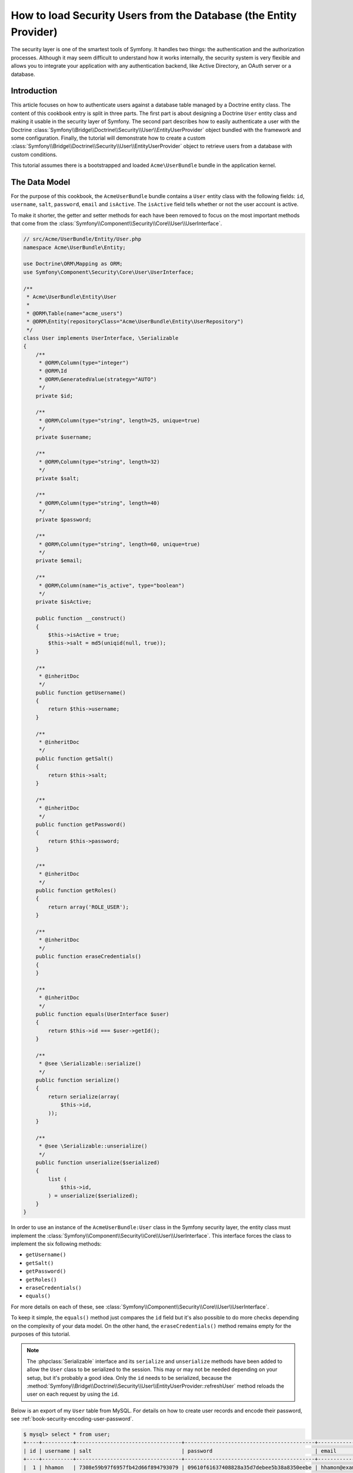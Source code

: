 .. index::
   single: Security; User provider
   single: Security; Entity provider

How to load Security Users from the Database (the Entity Provider)
==================================================================

The security layer is one of the smartest tools of Symfony. It handles two
things: the authentication and the authorization processes. Although it may
seem difficult to understand how it works internally, the security system
is very flexible and allows you to integrate your application with any authentication
backend, like Active Directory, an OAuth server or a database.

Introduction
------------

This article focuses on how to authenticate users against a database table
managed by a Doctrine entity class. The content of this cookbook entry is split
in three parts. The first part is about designing a Doctrine ``User`` entity
class and making it usable in the security layer of Symfony. The second part
describes how to easily authenticate a user with the Doctrine
:class:`Symfony\\Bridge\\Doctrine\\Security\\User\\EntityUserProvider` object
bundled with the framework and some configuration.
Finally, the tutorial will demonstrate how to create a custom
:class:`Symfony\\Bridge\\Doctrine\\Security\\User\\EntityUserProvider` object to
retrieve users from a database with custom conditions.

This tutorial assumes there is a bootstrapped and loaded
``Acme\UserBundle`` bundle in the application kernel.

The Data Model
--------------

For the purpose of this cookbook, the ``AcmeUserBundle`` bundle contains a
``User`` entity class with the following fields: ``id``, ``username``, ``salt``,
``password``, ``email`` and ``isActive``. The ``isActive`` field tells whether
or not the user account is active.

To make it shorter, the getter and setter methods for each have been removed to
focus on the most important methods that come from the
:class:`Symfony\\Component\\Security\\Core\\User\\UserInterface`.

.. code-block:: php

    // src/Acme/UserBundle/Entity/User.php
    namespace Acme\UserBundle\Entity;

    use Doctrine\ORM\Mapping as ORM;
    use Symfony\Component\Security\Core\User\UserInterface;

    /**
     * Acme\UserBundle\Entity\User
     *
     * @ORM\Table(name="acme_users")
     * @ORM\Entity(repositoryClass="Acme\UserBundle\Entity\UserRepository")
     */
    class User implements UserInterface, \Serializable
    {
        /**
         * @ORM\Column(type="integer")
         * @ORM\Id
         * @ORM\GeneratedValue(strategy="AUTO")
         */
        private $id;

        /**
         * @ORM\Column(type="string", length=25, unique=true)
         */
        private $username;

        /**
         * @ORM\Column(type="string", length=32)
         */
        private $salt;

        /**
         * @ORM\Column(type="string", length=40)
         */
        private $password;

        /**
         * @ORM\Column(type="string", length=60, unique=true)
         */
        private $email;

        /**
         * @ORM\Column(name="is_active", type="boolean")
         */
        private $isActive;

        public function __construct()
        {
            $this->isActive = true;
            $this->salt = md5(uniqid(null, true));
        }

        /**
         * @inheritDoc
         */
        public function getUsername()
        {
            return $this->username;
        }

        /**
         * @inheritDoc
         */
        public function getSalt()
        {
            return $this->salt;
        }

        /**
         * @inheritDoc
         */
        public function getPassword()
        {
            return $this->password;
        }

        /**
         * @inheritDoc
         */
        public function getRoles()
        {
            return array('ROLE_USER');
        }

        /**
         * @inheritDoc
         */
        public function eraseCredentials()
        {
        }

        /**
         * @inheritDoc
         */
        public function equals(UserInterface $user)
        {
            return $this->id === $user->getId();
        }

        /**
         * @see \Serializable::serialize()
         */
        public function serialize()
        {
            return serialize(array(
                $this->id,
            ));
        }

        /**
         * @see \Serializable::unserialize()
         */
        public function unserialize($serialized)
        {
            list (
                $this->id,
            ) = unserialize($serialized);
        }
    }

In order to use an instance of the ``AcmeUserBundle:User`` class in the Symfony
security layer, the entity class must implement the
:class:`Symfony\\Component\\Security\\Core\\User\\UserInterface`. This
interface forces the class to implement the six following methods:

* ``getUsername()``
* ``getSalt()``
* ``getPassword()``
* ``getRoles()``
* ``eraseCredentials()``
* ``equals()``

For more details on each of these, see :class:`Symfony\\Component\\Security\\Core\\User\\UserInterface`.

To keep it simple, the ``equals()`` method just compares the ``id`` field
but it's also possible to do more checks depending on the complexity of your
data model. On the other hand, the ``eraseCredentials()`` method remains empty
for the purposes of this tutorial.

.. note::

    The :phpclass:`Serializable` interface and its ``serialize`` and ``unserialize``
    methods have been added to allow the ``User`` class to be serialized
    to the session. This may or may not be needed depending on your setup,
    but it's probably a good idea. Only the ``id`` needs to be serialized,
    because the :method:`Symfony\\Bridge\\Doctrine\\Security\\User\\EntityUserProvider::refreshUser`
    method reloads the user on each request by using the ``id``.

Below is an export of my ``User`` table from MySQL. For details on how to
create user records and encode their password, see :ref:`book-security-encoding-user-password`.

.. code-block:: bash

    $ mysql> select * from user;
    +----+----------+----------------------------------+------------------------------------------+--------------------+-----------+
    | id | username | salt                             | password                                 | email              | is_active |
    +----+----------+----------------------------------+------------------------------------------+--------------------+-----------+
    |  1 | hhamon   | 7308e59b97f6957fb42d66f894793079 | 09610f61637408828a35d7debee5b38a8350eebe | hhamon@example.com |         1 |
    |  2 | jsmith   | ce617a6cca9126bf4036ca0c02e82dee | 8390105917f3a3d533815250ed7c64b4594d7ebf | jsmith@example.com |         1 |
    |  3 | maxime   | cd01749bb995dc658fa56ed45458d807 | 9764731e5f7fb944de5fd8efad4949b995b72a3c | maxime@example.com |         0 |
    |  4 | donald   | 6683c2bfd90c0426088402930cadd0f8 | 5c3bcec385f59edcc04490d1db95fdb8673bf612 | donald@example.com |         1 |
    +----+----------+----------------------------------+------------------------------------------+--------------------+-----------+
    4 rows in set (0.00 sec)

The database now contains four users with different usernames, emails and
statuses. The next part will focus on how to authenticate one of these users
thanks to the Doctrine entity user provider and a couple of lines of
configuration.

Authenticating Someone against a Database
-----------------------------------------

Authenticating a Doctrine user against the database with the Symfony security
layer is a piece of cake. Everything resides in the configuration of the
:doc:`SecurityBundle</reference/configuration/security>` stored in the
``app/config/security.yml`` file.

Below is an example of configuration where the user will enter his/her
username and password via HTTP basic authentication. That information will
then be checked against your User entity records in the database:

.. configuration-block::

    .. code-block:: yaml

        # app/config/security.yml
        security:
            encoders:
                Acme\UserBundle\Entity\User:
                    algorithm:        sha1
                    encode_as_base64: false
                    iterations:       1

            role_hierarchy:
                ROLE_ADMIN:       ROLE_USER
                ROLE_SUPER_ADMIN: [ ROLE_USER, ROLE_ADMIN, ROLE_ALLOWED_TO_SWITCH ]

            providers:
                administrators:
                    entity: { class: AcmeUserBundle:User, property: username }

            firewalls:
                admin_area:
                    pattern:    ^/admin
                    http_basic: ~

            access_control:
                - { path: ^/admin, roles: ROLE_ADMIN }

    .. code-block:: xml

        <!-- app/config/security.xml -->
        <config>
            <encoder class="Acme\UserBundle\Entity\User"
                algorithm="sha1"
                encode-as-base64="false"
                iterations="1"
            />

            <role id="ROLE_ADMIN">ROLE_USER</role>
            <role id="ROLE_SUPER_ADMIN">ROLE_USER, ROLE_ADMIN, ROLE_ALLOWED_TO_SWITCH</role>

            <provider name="administrators">
                <entity class="AcmeUserBundle:User" property="username" />
            </provider>

            <firewall name="admin_area" pattern="^/admin">
                <http-basic />
            </firewall>

            <rule path="^/admin" role="ROLE_ADMIN" />
        </config>

    .. code-block:: php

        // app/config/security.php
        $container->loadFromExtension('security', array(
            'encoders' => array(
                'Acme\UserBundle\Entity\User' => array(
                    'algorithm'         => 'sha1',
                    'encode_as_base64'  => false,
                    'iterations'        => 1,
                ),
            ),
            'role_hierarchy' => array(
                'ROLE_ADMIN'       => 'ROLE_USER',
                'ROLE_SUPER_ADMIN' => array('ROLE_USER', 'ROLE_ADMIN', 'ROLE_ALLOWED_TO_SWITCH'),
            ),
            'providers' => array(
                'administrator' => array(
                    'entity' => array(
                        'class'    => 'AcmeUserBundle:User',
                        'property' => 'username',
                    ),
                ),
            ),
            'firewalls' => array(
                'admin_area' => array(
                    'pattern' => '^/admin',
                    'http_basic' => null,
                ),
            ),
            'access_control' => array(
                array('path' => '^/admin', 'role' => 'ROLE_ADMIN'),
            ),
        ));

The ``encoders`` section associates the ``sha1`` password encoder to the entity
class. This means that Symfony will expect the password that's stored in
the database to be encoded using this algorithm. For details on how to create
a new User object with a properly encoded password, see the
:ref:`book-security-encoding-user-password` section of the security chapter.

The ``providers`` section defines an ``administrators`` user provider. A
user provider is a "source" of where users are loaded during authentication.
In this case, the ``entity`` keyword means that Symfony will use the Doctrine
entity user provider to load User entity objects from the database by using
the ``username`` unique field. In other words, this tells Symfony how to
fetch the user from the database before checking the password validity.

This code and configuration works but it's not enough to secure the application
for **active** users. As of now, you can still authenticate with ``maxime``. The
next section explains how to forbid non active users.

Forbid non Active Users
-----------------------

The easiest way to exclude non active users is to implement the
:class:`Symfony\\Component\\Security\\Core\\User\\AdvancedUserInterface`
interface that takes care of checking the user's account status.
The :class:`Symfony\\Component\\Security\\Core\\User\\AdvancedUserInterface`
extends the :class:`Symfony\\Component\\Security\\Core\\User\\UserInterface`
interface, so you just need to switch to the new interface in the ``AcmeUserBundle:User``
entity class to benefit from simple and advanced authentication behaviors.

The :class:`Symfony\\Component\\Security\\Core\\User\\AdvancedUserInterface`
interface adds four extra methods to validate the account status:

* ``isAccountNonExpired()`` checks whether the user's account has expired,
* ``isAccountNonLocked()`` checks whether the user is locked,
* ``isCredentialsNonExpired()`` checks whether the user's credentials (password)
  has expired,
* ``isEnabled()`` checks whether the user is enabled.

For this example, the first three methods will return ``true`` whereas the
``isEnabled()`` method will return the boolean value in the ``isActive`` field.

.. code-block:: php

    // src/Acme/UserBundle/Entity/User.php
    namespace Acme\UserBundle\Entity;

    // ...
    use Symfony\Component\Security\Core\User\AdvancedUserInterface;

    class User implements AdvancedUserInterface
    {
        // ...

        public function isAccountNonExpired()
        {
            return true;
        }

        public function isAccountNonLocked()
        {
            return true;
        }

        public function isCredentialsNonExpired()
        {
            return true;
        }

        public function isEnabled()
        {
            return $this->isActive;
        }
    }

If you try to authenticate as ``maxime``, the access is now forbidden as this
user does not have an enabled account. The next session will focus on how
to write a custom entity provider to authenticate a user with his username
or his email address.

Authenticating Someone with a Custom Entity Provider
----------------------------------------------------

The next step is to allow a user to authenticate with his username or his email
address as they are both unique in the database. Unfortunately, the native
entity provider is only able to handle a single property to fetch the user from
the database.

To accomplish this, create a custom entity provider that looks for a user
whose username *or* email field matches the submitted login username.
The good news is that a Doctrine repository object can act as an entity user
provider if it implements the
:class:`Symfony\\Component\\Security\\Core\\User\\UserProviderInterface`. This
interface comes with three methods to implement: ``loadUserByUsername($username)``,
``refreshUser(UserInterface $user)``, and ``supportsClass($class)``. For
more details, see :class:`Symfony\\Component\\Security\\Core\\User\\UserProviderInterface`.

The code below shows the implementation of the
:class:`Symfony\\Component\\Security\\Core\\User\\UserProviderInterface` in the
``UserRepository`` class::

    // src/Acme/UserBundle/Entity/UserRepository.php
    namespace Acme\UserBundle\Entity;

    use Symfony\Component\Security\Core\User\UserInterface;
    use Symfony\Component\Security\Core\User\UserProviderInterface;
    use Symfony\Component\Security\Core\Exception\UsernameNotFoundException;
    use Symfony\Component\Security\Core\Exception\UnsupportedUserException;
    use Doctrine\ORM\EntityRepository;
    use Doctrine\ORM\NoResultException;

    class UserRepository extends EntityRepository implements UserProviderInterface
    {
        public function loadUserByUsername($username)
        {
            $q = $this
                ->createQueryBuilder('u')
                ->where('u.username = :username OR u.email = :email')
                ->setParameter('username', $username)
                ->setParameter('email', $username)
                ->getQuery()
            ;

            try {
                // The Query::getSingleResult() method throws an exception
                // if there is no record matching the criteria.
                $user = $q->getSingleResult();
            } catch (NoResultException $e) {
                $message = sprintf(
                    'Unable to find an active admin AcmeUserBundle:User object identified by "%s".',
                    $username
                );
                throw new UsernameNotFoundException($message, null, 0, $e);
            }

            return $user;
        }

        public function refreshUser(UserInterface $user)
        {
            $class = get_class($user);
            if (!$this->supportsClass($class)) {
                throw new UnsupportedUserException(
                    sprintf(
                        'Instances of "%s" are not supported.',
                        $class
                    )
                );
            }

            return $this->find($user->getId());
        }

        public function supportsClass($class)
        {
            return $this->getEntityName() === $class
                || is_subclass_of($class, $this->getEntityName());
        }
    }

To finish the implementation, the configuration of the security layer must be
changed to tell Symfony to use the new custom entity provider instead of the
generic Doctrine entity provider. It's trival to achieve by removing the
``property`` field in the ``security.providers.administrators.entity`` section
of the ``security.yml`` file.

.. configuration-block::

    .. code-block:: yaml

        # app/config/security.yml
        security:
            # ...
            providers:
                administrators:
                    entity: { class: AcmeUserBundle:User }
            # ...
    
    .. code-block:: xml

        <!-- app/config/security.xml -->
        <config>
            <!-- ... -->

            <provider name="administrator">
                <entity class="AcmeUserBundle:User" />
            </provider>

            <!-- ... -->
        </config>

    .. code-block:: php

        // app/config/security.php
        $container->loadFromExtension('security', array(
            ...,
            'providers' => array(
                'administrator' => array(
                    'entity' => array(
                        'class' => 'AcmeUserBundle:User',
                    ),
                ),
            ),
            ...,
        ));

By doing this, the security layer will use an instance of ``UserRepository`` and
call its ``loadUserByUsername()`` method to fetch a user from the database
whether he filled in his username or email address.

Managing Roles in the Database
------------------------------

The end of this tutorial focuses on how to store and retrieve a list of roles
from the database. As mentioned previously, when your user is loaded, its
``getRoles()`` method returns the array of security roles that should be
assigned to the user. You can load this data from anywhere - a hardcoded
list used for all users (e.g. ``array('ROLE_USER')``), a Doctrine array
property called ``roles``, or via a Doctrine relationship, as you'll learn
about in this section.

.. caution::

    In a typical setup, you should always return at least 1 role from the ``getRoles()``
    method. By convention, a role called ``ROLE_USER`` is usually returned.
    If you fail to return any roles, it may appear as if your user isn't
    authenticated at all.

In this example, the ``AcmeUserBundle:User`` entity class defines a
many-to-many relationship with a ``AcmeUserBundle:Group`` entity class. A user
can be related to several groups and a group can be composed of one or
more users. As a group is also a role, the previous ``getRoles()`` method now
returns the list of related groups::

    // src/Acme/UserBundle/Entity/User.php
    namespace Acme\UserBundle\Entity;

    use Doctrine\Common\Collections\ArrayCollection;
    // ...

    class User implements AdvancedUserInterface, \Serializable
    {
        /**
         * @ORM\ManyToMany(targetEntity="Group", inversedBy="users")
         *
         */
        private $groups;

        public function __construct()
        {
            $this->groups = new ArrayCollection();
        }

        // ...

        public function getRoles()
        {
            return $this->groups->toArray();
        }

        /**
         * @see \Serializable::serialize()
         */
        public function serialize()
        {
            return serialize(array(
                $this->id,
            ));
        }

        /**
         * @see \Serializable::unserialize()
         */
        public function unserialize($serialized)
        {
            list (
                $this->id,
            ) = unserialize($serialized);
        }
    }

The ``AcmeUserBundle:Group`` entity class defines three table fields (``id``,
``name`` and ``role``). The unique ``role`` field contains the role name used by
the Symfony security layer to secure parts of the application. The most
important thing to notice is that the ``AcmeUserBundle:Group`` entity class
implements the :class:`Symfony\\Component\\Security\\Core\\Role\\RoleInterface`
that forces it to have a ``getRole()`` method::

    // src/Acme/Bundle/UserBundle/Entity/Group.php
    namespace Acme\UserBundle\Entity;

    use Symfony\Component\Security\Core\Role\RoleInterface;
    use Doctrine\Common\Collections\ArrayCollection;
    use Doctrine\ORM\Mapping as ORM;

    /**
     * @ORM\Table(name="acme_groups")
     * @ORM\Entity()
     */
    class Group implements RoleInterface
    {
        /**
         * @ORM\Column(name="id", type="integer")
         * @ORM\Id()
         * @ORM\GeneratedValue(strategy="AUTO")
         */
        private $id;

        /**
         * @ORM\Column(name="name", type="string", length=30)
         */
        private $name;

        /**
         * @ORM\Column(name="role", type="string", length=20, unique=true)
         */
        private $role;

        /**
         * @ORM\ManyToMany(targetEntity="User", mappedBy="groups")
         */
        private $users;

        public function __construct()
        {
            $this->users = new ArrayCollection();
        }

        // ... getters and setters for each property

        /**
         * @see RoleInterface
         */
        public function getRole()
        {
            return $this->role;
        }
    }

To improve performances and avoid lazy loading of groups when retrieving a user
from the custom entity provider, the best solution is to join the groups
relationship in the ``UserRepository::loadUserByUsername()`` method. This will
fetch the user and his associated roles / groups with a single query::

    // src/Acme/UserBundle/Entity/UserRepository.php
    namespace Acme\UserBundle\Entity;

    // ...

    class UserRepository extends EntityRepository implements UserProviderInterface
    {
        public function loadUserByUsername($username)
        {
            $q = $this
                ->createQueryBuilder('u')
                ->select('u, g')
                ->leftJoin('u.groups', 'g')
                ->where('u.username = :username OR u.email = :email')
                ->setParameter('username', $username)
                ->setParameter('email', $username)
                ->getQuery();

            // ...
        }

        // ...
    }

The ``QueryBuilder::leftJoin()`` method joins and fetches related groups from
the ``AcmeUserBundle:User`` model class when a user is retrieved with his email
address or username.
